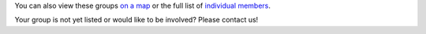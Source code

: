 .. title: Groups involved in the CoLoMoTo Consortium
.. tags: listof:groups
.. description: 

You can also view these groups `on a map <map.html>`_
or the full list of `individual members <members.html>`_.


.. listof:: groups


Your group is not yet listed or would like to be involved?
Please contact us!

